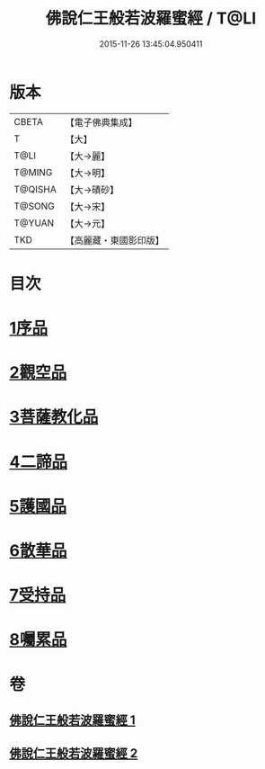 #+TITLE: 佛說仁王般若波羅蜜經 / T@LI
#+DATE: 2015-11-26 13:45:04.950411
* 版本
 |     CBETA|【電子佛典集成】|
 |         T|【大】     |
 |      T@LI|【大→麗】   |
 |    T@MING|【大→明】   |
 |   T@QISHA|【大→磧砂】  |
 |    T@SONG|【大→宋】   |
 |    T@YUAN|【大→元】   |
 |       TKD|【高麗藏・東國影印版】|

* 目次
* [[file:KR6c0202_001.txt::001-0825a6][1序品]]
* [[file:KR6c0202_001.txt::0825c12][2觀空品]]
* [[file:KR6c0202_001.txt::0826b20][3菩薩教化品]]
* [[file:KR6c0202_001.txt::0829a3][4二諦品]]
* [[file:KR6c0202_002.txt::002-0829c28][5護國品]]
* [[file:KR6c0202_002.txt::0830c12][6散華品]]
* [[file:KR6c0202_002.txt::0831a17][7受持品]]
* [[file:KR6c0202_002.txt::0833b12][8囑累品]]
* 卷
** [[file:KR6c0202_001.txt][佛說仁王般若波羅蜜經 1]]
** [[file:KR6c0202_002.txt][佛說仁王般若波羅蜜經 2]]
